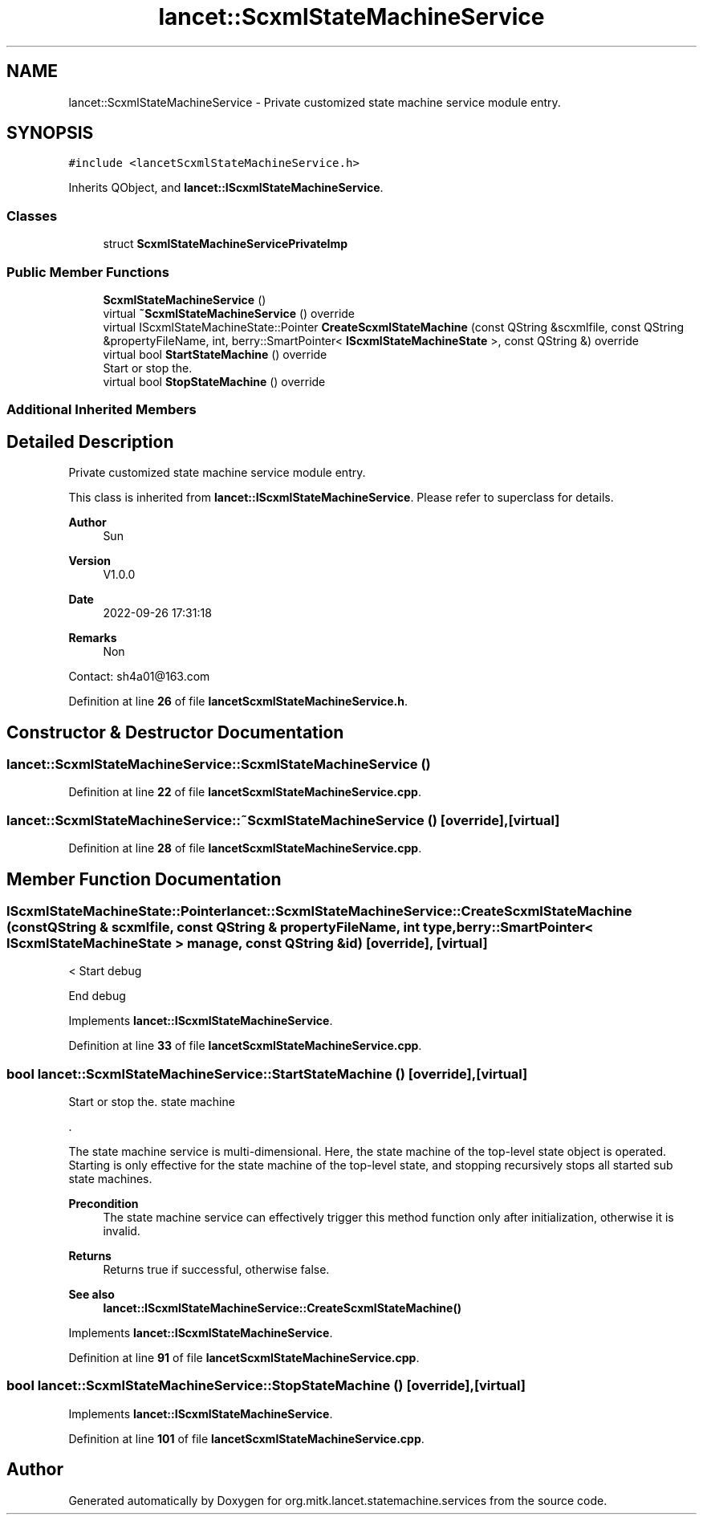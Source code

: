 .TH "lancet::ScxmlStateMachineService" 3 "Mon Sep 26 2022" "Version 1.0.0" "org.mitk.lancet.statemachine.services" \" -*- nroff -*-
.ad l
.nh
.SH NAME
lancet::ScxmlStateMachineService \- Private customized state machine service module entry\&.  

.SH SYNOPSIS
.br
.PP
.PP
\fC#include <lancetScxmlStateMachineService\&.h>\fP
.PP
Inherits QObject, and \fBlancet::IScxmlStateMachineService\fP\&.
.SS "Classes"

.in +1c
.ti -1c
.RI "struct \fBScxmlStateMachineServicePrivateImp\fP"
.br
.in -1c
.SS "Public Member Functions"

.in +1c
.ti -1c
.RI "\fBScxmlStateMachineService\fP ()"
.br
.ti -1c
.RI "virtual \fB~ScxmlStateMachineService\fP () override"
.br
.ti -1c
.RI "virtual IScxmlStateMachineState::Pointer \fBCreateScxmlStateMachine\fP (const QString &scxmlfile, const QString &propertyFileName, int, berry::SmartPointer< \fBIScxmlStateMachineState\fP >, const QString &) override"
.br
.ti -1c
.RI "virtual bool \fBStartStateMachine\fP () override"
.br
.RI "Start or stop the\&. "
.ti -1c
.RI "virtual bool \fBStopStateMachine\fP () override"
.br
.in -1c
.SS "Additional Inherited Members"
.SH "Detailed Description"
.PP 
Private customized state machine service module entry\&. 

This class is inherited from \fBlancet::IScxmlStateMachineService\fP\&. Please refer to superclass for details\&.
.PP
\fBAuthor\fP
.RS 4
Sun 
.RE
.PP
\fBVersion\fP
.RS 4
V1\&.0\&.0 
.RE
.PP
\fBDate\fP
.RS 4
2022-09-26 17:31:18 
.RE
.PP
\fBRemarks\fP
.RS 4
Non
.RE
.PP
Contact: sh4a01@163.com 
.PP
Definition at line \fB26\fP of file \fBlancetScxmlStateMachineService\&.h\fP\&.
.SH "Constructor & Destructor Documentation"
.PP 
.SS "lancet::ScxmlStateMachineService::ScxmlStateMachineService ()"

.PP
Definition at line \fB22\fP of file \fBlancetScxmlStateMachineService\&.cpp\fP\&.
.SS "lancet::ScxmlStateMachineService::~ScxmlStateMachineService ()\fC [override]\fP, \fC [virtual]\fP"

.PP
Definition at line \fB28\fP of file \fBlancetScxmlStateMachineService\&.cpp\fP\&.
.SH "Member Function Documentation"
.PP 
.SS "IScxmlStateMachineState::Pointer lancet::ScxmlStateMachineService::CreateScxmlStateMachine (const QString & scxmlfile, const QString & propertyFileName, int type, berry::SmartPointer< \fBIScxmlStateMachineState\fP > manage, const QString & id)\fC [override]\fP, \fC [virtual]\fP"
< Start debug
.PP
End debug
.PP
Implements \fBlancet::IScxmlStateMachineService\fP\&.
.PP
Definition at line \fB33\fP of file \fBlancetScxmlStateMachineService\&.cpp\fP\&.
.SS "bool lancet::ScxmlStateMachineService::StartStateMachine ()\fC [override]\fP, \fC [virtual]\fP"

.PP
Start or stop the\&. state machine
.PP
\&.
.PP
The state machine service is multi-dimensional\&. Here, the state machine of the top-level state object is operated\&. Starting is only effective for the state machine of the top-level state, and stopping recursively stops all started sub state machines\&.
.PP
\fBPrecondition\fP
.RS 4
The state machine service can effectively trigger this method function only after initialization, otherwise it is invalid\&.
.RE
.PP
\fBReturns\fP
.RS 4
Returns true if successful, otherwise false\&.
.RE
.PP
\fBSee also\fP
.RS 4
\fBlancet::IScxmlStateMachineService::CreateScxmlStateMachine()\fP 
.RE
.PP

.PP
Implements \fBlancet::IScxmlStateMachineService\fP\&.
.PP
Definition at line \fB91\fP of file \fBlancetScxmlStateMachineService\&.cpp\fP\&.
.SS "bool lancet::ScxmlStateMachineService::StopStateMachine ()\fC [override]\fP, \fC [virtual]\fP"

.PP
Implements \fBlancet::IScxmlStateMachineService\fP\&.
.PP
Definition at line \fB101\fP of file \fBlancetScxmlStateMachineService\&.cpp\fP\&.

.SH "Author"
.PP 
Generated automatically by Doxygen for org\&.mitk\&.lancet\&.statemachine\&.services from the source code\&.
